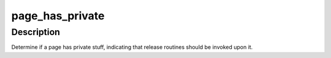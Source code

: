 .. -*- coding: utf-8; mode: rst -*-
.. src-file: include/linux/page-flags.h

.. _`page_has_private`:

page_has_private
================

.. c:function:: int page_has_private(struct page *page)

    Determine if page has private stuff

    :param struct page \*page:
        The page to be checked

.. _`page_has_private.description`:

Description
-----------

Determine if a page has private stuff, indicating that release routines
should be invoked upon it.

.. This file was automatic generated / don't edit.

